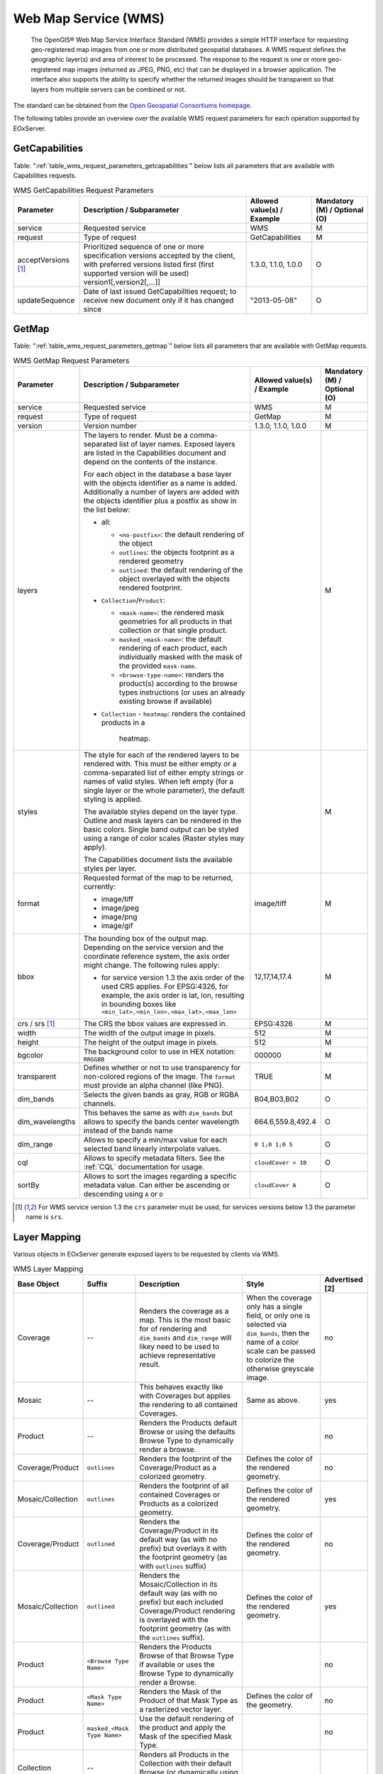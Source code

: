 .. WMS Request Parameters
  #-----------------------------------------------------------------------------
  #
  # Project: EOxServer <http://eoxserver.org>
  # Authors: Fabian Schindler <fabian.schindler@eox.at>
  #
  #-----------------------------------------------------------------------------
  # Copyright (C) 2020 EOX IT Services GmbH
  #
  # Permission is hereby granted, free of charge, to any person obtaining a
  # copy of this software and associated documentation files (the "Software"),
  # to deal in the Software without restriction, including without limitation
  # the rights to use, copy, modify, merge, publish, distribute, sublicense,
  # and/or sell copies of the Software, and to permit persons to whom the
  # Software is furnished to do so, subject to the following conditions:
  #
  # The above copyright notice and this permission notice shall be included in
  # all copies of this Software or works derived from this Software.
  #
  # THE SOFTWARE IS PROVIDED "AS IS", WITHOUT WARRANTY OF ANY KIND, EXPRESS OR
  # IMPLIED, INCLUDING BUT NOT LIMITED TO THE WARRANTIES OF MERCHANTABILITY,
  # FITNESS FOR A PARTICULAR PURPOSE AND NONINFRINGEMENT. IN NO EVENT SHALL THE
  # AUTHORS OR COPYRIGHT HOLDERS BE LIABLE FOR ANY CLAIM, DAMAGES OR OTHER
  # LIABILITY, WHETHER IN AN ACTION OF CONTRACT, TORT OR OTHERWISE, ARISING
  # FROM, OUT OF OR IN CONNECTION WITH THE SOFTWARE OR THE USE OR OTHER
  # DEALINGS IN THE SOFTWARE.
  #-----------------------------------------------------------------------------

.. _wms:

Web Map Service (WMS)
=====================

    The OpenGIS® Web Map Service Interface Standard (WMS) provides a simple
    HTTP interface for requesting geo-registered map images from one or more
    distributed geospatial databases. A WMS request defines the geographic
    layer(s) and area of interest to be processed. The response to the request
    is one or more geo-registered map images (returned as JPEG, PNG, etc) that
    can be displayed in a browser application. The interface also supports the
    ability to specify whether the returned images should be transparent so
    that layers from multiple servers can be combined or not.

The standard can be obtained from the `Open Geospatial Consortiums homepage
<https://www.ogc.org/standards/wms>`_.

The following tables provide an overview over the available WMS request
parameters for each operation supported by EOxServer.

.. index::
   single: GetCapabilities (WMS Request Parameters)

GetCapabilities
---------------

Table: ":ref:`table_wms_request_parameters_getcapabilities`" below lists all
parameters that are available with Capabilities requests.

.. _table_wms_request_parameters_getcapabilities:
.. table:: WMS GetCapabilities Request Parameters

    +---------------------------+-----------------------------------------------------------+----------------------------------+--------------------------------+
    | Parameter                 | Description / Subparameter                                | Allowed value(s) / Example       | Mandatory (M) / Optional (O)   |
    +===========================+===========================================================+==================================+================================+
    | service                   | Requested service                                         |   WMS                            | M                              |
    +---------------------------+-----------------------------------------------------------+----------------------------------+--------------------------------+
    | request                   | Type of request                                           |   GetCapabilities                | M                              |
    +---------------------------+-----------------------------------------------------------+----------------------------------+--------------------------------+
    | acceptVersions [1]_       | Prioritized sequence of one or more specification         |   1.3.0, 1.1.0, 1.0.0            | O                              |
    |                           | versions accepted by the client, with preferred versions  |                                  |                                |
    |                           | listed first (first supported version will be used)       |                                  |                                |
    |                           | version1[,version2[,...]]                                 |                                  |                                |
    +---------------------------+-----------------------------------------------------------+----------------------------------+--------------------------------+
    | updateSequence            | Date of last issued GetCapabilities request; to receive   |   "2013-05-08"                   | O                              |
    |                           | new document only if it has changed since                 |                                  |                                |
    +---------------------------+-----------------------------------------------------------+----------------------------------+--------------------------------+

.. index::
   single: GetMap (WMS Request Parameters)

GetMap
------

Table: ":ref:`table_wms_request_parameters_getmap`" below lists all
parameters that are available with GetMap requests.

.. _table_wms_request_parameters_getmap:
.. table:: WMS GetMap Request Parameters

    +---------------------------+-----------------------------------------------------------+----------------------------------+--------------------------------+
    | Parameter                 | Description / Subparameter                                | Allowed value(s) / Example       | Mandatory (M) / Optional (O)   |
    +===========================+===========================================================+==================================+================================+
    | service                   | Requested service                                         |   WMS                            | M                              |
    +---------------------------+-----------------------------------------------------------+----------------------------------+--------------------------------+
    | request                   | Type of request                                           |   GetMap                         | M                              |
    +---------------------------+-----------------------------------------------------------+----------------------------------+--------------------------------+
    | version                   | Version number                                            |   1.3.0, 1.1.0, 1.0.0            | M                              |
    +---------------------------+-----------------------------------------------------------+----------------------------------+--------------------------------+
    | layers                    | The layers to render. Must be a comma-separated list of   |                                  | M                              |
    |                           | layer names. Exposed layers are listed in the             |                                  |                                |
    |                           | Capabilities document and depend on the contents of the   |                                  |                                |
    |                           | instance.                                                 |                                  |                                |
    |                           |                                                           |                                  |                                |
    |                           | For each object in the database a base layer with the     |                                  |                                |
    |                           | objects identifier as a name is added. Additionally       |                                  |                                |
    |                           | a number of layers are added with the objects identifier  |                                  |                                |
    |                           | plus a postfix as show in the list below:                 |                                  |                                |
    |                           |                                                           |                                  |                                |
    |                           | - all:                                                    |                                  |                                |
    |                           |                                                           |                                  |                                |
    |                           |   - ``<no-postfix>``: the default rendering of the object |                                  |                                |
    |                           |   - ``outlines``: the objects footprint as a rendered     |                                  |                                |
    |                           |     geometry                                              |                                  |                                |
    |                           |   - ``outlined``: the default rendering of the object     |                                  |                                |
    |                           |     overlayed with the objects rendered footprint.        |                                  |                                |
    |                           |                                                           |                                  |                                |
    |                           | - ``Collection``/``Product``:                             |                                  |                                |
    |                           |                                                           |                                  |                                |
    |                           |   - ``<mask-name>``: the rendered mask geometries for all |                                  |                                |
    |                           |     products in that collection or that single product.   |                                  |                                |
    |                           |   - ``masked_<mask-name>``: the default rendering of each |                                  |                                |
    |                           |     product, each individually masked with the            |                                  |                                |
    |                           |     mask of the provided ``mask-name``.                   |                                  |                                |
    |                           |   - ``<browse-type-name>``: renders the product(s)        |                                  |                                |
    |                           |     according to the browse types instructions (or uses   |                                  |                                |
    |                           |     an already existing browse if available)              |                                  |                                |
    |                           |                                                           |                                  |                                |
    |                           | - ``Collection``                                          |                                  |                                |
    |                           |   - ``heatmap``: renders the contained products in a      |                                  |                                |
    |                           |     heatmap.                                              |                                  |                                |
    +---------------------------+-----------------------------------------------------------+----------------------------------+--------------------------------+
    | styles                    | The style for each of the rendered layers to be           |                                  | M                              |
    |                           | rendered with. This must be either empty or a             |                                  |                                |
    |                           | comma-separated list of either empty strings or names of  |                                  |                                |
    |                           | valid styles. When left empty (for a single layer or the  |                                  |                                |
    |                           | whole parameter), the default styling is applied.         |                                  |                                |
    |                           |                                                           |                                  |                                |
    |                           | The available styles depend on the layer type. Outline    |                                  |                                |
    |                           | and mask layers can be rendered in the basic colors.      |                                  |                                |
    |                           | Single band output can be styled using a range of         |                                  |                                |
    |                           | color scales (Raster styles may apply).                   |                                  |                                |
    |                           |                                                           |                                  |                                |
    |                           | The Capabilities document lists the available styles per  |                                  |                                |
    |                           | layer.                                                    |                                  |                                |
    +---------------------------+-----------------------------------------------------------+----------------------------------+--------------------------------+
    | format                    | Requested format of the map to be returned, currently:    |   image/tiff                     | M                              |
    |                           |                                                           |                                  |                                |
    |                           | - image/tiff                                              |                                  |                                |
    |                           | - image/jpeg                                              |                                  |                                |
    |                           | - image/png                                               |                                  |                                |
    |                           | - image/gif                                               |                                  |                                |
    +---------------------------+-----------------------------------------------------------+----------------------------------+--------------------------------+
    | bbox                      | The bounding box of the output map. Depending on the      |   12,17,14,17.4                  | M                              |
    |                           | service version and the coordinate reference system, the  |                                  |                                |
    |                           | axis order might change. The following rules apply:       |                                  |                                |
    |                           |                                                           |                                  |                                |
    |                           | - for service version 1.3 the axis order of the used CRS  |                                  |                                |
    |                           |   applies. For EPSG:4326, for example, the axis order is  |                                  |                                |
    |                           |   lat, lon, resulting in bounding boxes like              |                                  |                                |
    |                           |   ``<min_lat>,<min_lon>,<max_lat>,<max_lon>``             |                                  |                                |
    +---------------------------+-----------------------------------------------------------+----------------------------------+--------------------------------+
    | crs / srs [1]_            | The CRS the bbox values are expressed in.                 | EPSG:4326                        | M                              |
    +---------------------------+-----------------------------------------------------------+----------------------------------+--------------------------------+
    | width                     | The width of the output image in pixels.                  | 512                              | M                              |
    +---------------------------+-----------------------------------------------------------+----------------------------------+--------------------------------+
    | height                    | The height of the output image in pixels.                 | 512                              | M                              |
    +---------------------------+-----------------------------------------------------------+----------------------------------+--------------------------------+
    | bgcolor                   | The background color to use in HEX notation: ``RRGGBB``   | 000000                           | M                              |
    +---------------------------+-----------------------------------------------------------+----------------------------------+--------------------------------+
    | transparent               | Defines whether or not to use transparency for            | TRUE                             | M                              |
    |                           | non-colored regions of the image. The ``format`` must     |                                  |                                |
    |                           | provide an alpha channel (like PNG).                      |                                  |                                |
    +---------------------------+-----------------------------------------------------------+----------------------------------+--------------------------------+
    | dim_bands                 | Selects the given bands as gray, RGB or RGBA channels.    | B04,B03,B02                      | O                              |
    +---------------------------+-----------------------------------------------------------+----------------------------------+--------------------------------+
    | dim_wavelengths           | This behaves the same as with ``dim_bands`` but allows to | 664.6,559.8,492.4                | O                              |
    |                           | specify the bands center wavelength instead of the bands  |                                  |                                |
    |                           | name                                                      |                                  |                                |
    +---------------------------+-----------------------------------------------------------+----------------------------------+--------------------------------+
    | dim_range                 | Allows to specify a min/max value for each selected band  | ``0 1;0 1;0 5``                  | O                              |
    |                           | linearly interpolate values.                              |                                  |                                |
    +---------------------------+-----------------------------------------------------------+----------------------------------+--------------------------------+
    | cql                       | Allows to specify metadata filters. See the :ref:`CQL`    | ``cloudCover < 10``              | O                              |
    |                           | documentation for usage.                                  |                                  |                                |
    +---------------------------+-----------------------------------------------------------+----------------------------------+--------------------------------+
    | sortBy                    | Allows to sort the images regarding a specific metadata   | ``cloudCover A``                 | O                              |
    |                           | value. Can either be ascending or descending using ``A``  |                                  |                                |
    |                           | or ``D``                                                  |                                  |                                |
    +---------------------------+-----------------------------------------------------------+----------------------------------+--------------------------------+

.. [1]  For WMS service version 1.3 the ``crs`` parameter must be used, for services
        versions below 1.3 the parameter name is ``srs``.


Layer Mapping
-------------

Various objects in EOxServer generate exposed layers to be requested by clients
via WMS.

.. _table_wms_layer_mapping:
.. table:: WMS Layer Mapping

    +---------------------------+-------------------------------+---------------------------------------------+---------------------------------------------+-------------------+
    | Base Object               | Suffix                        | Description                                 | Style                                       | Advertised [2]    |
    +===========================+===============================+=============================================+=============================================+===================+
    | Coverage                  | --                            | Renders the coverage as a map. This is the  | When the coverage only has a single field,  | no                |
    |                           |                               | most basic for of rendering and             | or only one is selected via ``dim_bands``,  |                   |
    |                           |                               | ``dim_bands`` and ``dim_range`` will likey  | then the name of a color scale can be passed|                   |
    |                           |                               | need to be used to achieve representative   | to colorize the otherwise greyscale image.  |                   |
    |                           |                               | result.                                     |                                             |                   |
    +---------------------------+-------------------------------+---------------------------------------------+---------------------------------------------+-------------------+
    | Mosaic                    | --                            | This behaves exactly like with Coverages    | Same as above.                              | yes               |
    |                           |                               | but applies the rendering to all contained  |                                             |                   |
    |                           |                               | Coverages.                                  |                                             |                   |
    +---------------------------+-------------------------------+---------------------------------------------+---------------------------------------------+-------------------+
    | Product                   | --                            | Renders the Products default Browse or      |                                             | no                |
    |                           |                               | using the defaults Browse Type to           |                                             |                   |
    |                           |                               | dynamically render a browse.                |                                             |                   |
    +---------------------------+-------------------------------+---------------------------------------------+---------------------------------------------+-------------------+
    | Coverage/Product          | ``outlines``                  | Renders the footprint of the                | Defines the color of the rendered geometry. | no                |
    |                           |                               | Coverage/Product as a colorized geometry.   |                                             |                   |
    +---------------------------+-------------------------------+---------------------------------------------+---------------------------------------------+-------------------+
    | Mosaic/Collection         | ``outlines``                  | Renders the footprint of all contained      | Defines the color of the rendered geometry. | yes               |
    |                           |                               | Coverages or Products as a colorized        |                                             |                   |
    |                           |                               | geometry.                                   |                                             |                   |
    +---------------------------+-------------------------------+---------------------------------------------+---------------------------------------------+-------------------+
    | Coverage/Product          | ``outlined``                  | Renders the Coverage/Product in its default | Defines the color of the rendered geometry. | no                |
    |                           |                               | way (as with no prefix) but overlays it     |                                             |                   |
    |                           |                               | with the footprint geometry (as with        |                                             |                   |
    |                           |                               | ``outlines`` suffix)                        |                                             |                   |
    +---------------------------+-------------------------------+---------------------------------------------+---------------------------------------------+-------------------+
    | Mosaic/Collection         | ``outlined``                  | Renders the Mosaic/Collection in its        | Defines the color of the rendered geometry. | yes               |
    |                           |                               | default way (as with no prefix) but each    |                                             |                   |
    |                           |                               | included Coverage/Product rendering is      |                                             |                   |
    |                           |                               | overlayed with the footprint geometry (as   |                                             |                   |
    |                           |                               | with the ``outlines`` suffix).              |                                             |                   |
    +---------------------------+-------------------------------+---------------------------------------------+---------------------------------------------+-------------------+
    | Product                   | ``<Browse Type Name>``        | Renders the Products Browse of that Browse  |                                             | no                |
    |                           |                               | Type if available or uses the Browse Type   |                                             |                   |
    |                           |                               | to dynamically render a Browse.             |                                             |                   |
    +---------------------------+-------------------------------+---------------------------------------------+---------------------------------------------+-------------------+
    | Product                   | ``<Mask Type Name>``          | Renders the Mask of the Product of that     | Defines the color of the geometry.          | no                |
    |                           |                               | Mask Type as a rasterized vector layer.     |                                             |                   |
    +---------------------------+-------------------------------+---------------------------------------------+---------------------------------------------+-------------------+
    | Product                   | ``masked_<Mask Type Name>``   | Use the default rendering of the product    |                                             | no                |
    |                           |                               | and apply the Mask of the specified Mask    |                                             |                   |
    |                           |                               | Type.                                       |                                             |                   |
    +---------------------------+-------------------------------+---------------------------------------------+---------------------------------------------+-------------------+
    | Collection                | --                            | Renders all Products in the Collection with |                                             |                   |
    |                           |                               | their default Browse (or dynamically using  |                                             |                   |
    |                           |                               | the default Browse Type).                   |                                             |                   |
    +---------------------------+-------------------------------+---------------------------------------------+---------------------------------------------+-------------------+
    | Collection                | ``<Browse Type Name>``        | Renders all contained Products using the    |                                             |                   |
    |                           |                               | Browse of that Browse Type or dynamically   |                                             |                   |
    |                           |                               | generated Browse of that Browse Type.       |                                             |                   |
    +---------------------------+-------------------------------+---------------------------------------------+---------------------------------------------+-------------------+
    | Collection                | ``<Mask Type Name>``          | Renders all Masks of the contained Products |                                             |                   |
    |                           |                               | as colorized geometries.                    |                                             |                   |
    +---------------------------+-------------------------------+---------------------------------------------+---------------------------------------------+-------------------+
    | Collection                | ``masked_<Mask Type Name>``   | Renders all contained Browses using their   |                                             |                   |
    |                           |                               | default Browse or a dynamically generated   |                                             |                   |
    |                           |                               | Browse of the default Browse Type and       |                                             |                   |
    |                           |                               | individually apply the Mask of that Mask    |                                             |                   |
    |                           |                               | Type.                                       |                                             |                   |
    +---------------------------+-------------------------------+---------------------------------------------+---------------------------------------------+-------------------+

.. [2]  Whether or not this layer is by default advertised in GetCapabilities
        documents. This can be overridden by setting the objects visibility.
